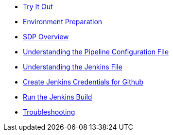 * xref:index.adoc[Try It Out]
* xref:environment-preparation.adoc[Environment Preparation]
* xref:sdp-overview.adoc[SDP Overview]
* xref:pipeline-configuration-file.adoc[Understanding the Pipeline Configuration File]
* xref:jenkinsfile.adoc[Understanding the Jenkins File]
* xref:create-github-credentials.adoc[Create Jenkins Credentials for Github]
* xref:run-jenkins-build.adoc[Run the Jenkins Build]
* xref:troubleshooting.adoc[Troubleshooting]